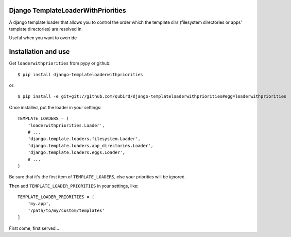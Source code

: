 ===================================
Django TemplateLoaderWithPriorities
===================================

A django template loader that allows you to control the order which the template dirs (filesystem directories or apps' template directories) are resolved in.

Useful when you want to override 

====================
Installation and use
====================

Get ``loaderwithpriorities`` from pypy or github::

    $ pip install django-templateloaderwithpriorities

or::

    $ pip install -e git+git://github.com/qubird/django-templateloaderwithpriorities#egg=loaderwithpriorities

Once installed, put the loader in your settings::

    TEMPLATE_LOADERS = (
        'loaderwithpriorities.Loader',
        # ...
        'django.template.loaders.filesystem.Loader',
        'django.template.loaders.app_directories.Loader',
        'django.template.loaders.eggs.Loader',
        # ...
    )

Be sure that it's the first item of ``TEMPLATE_LOADERS``, else your priorities will be ignored.

Then add ``TEMPLATE_LOADER_PRIORITIES`` in your settings, like::

    TEMPLATE_LOADER_PRIORITIES = [
        'my.app',
        '/path/to/my/custom/templates'
    ]

First come, first served... 
